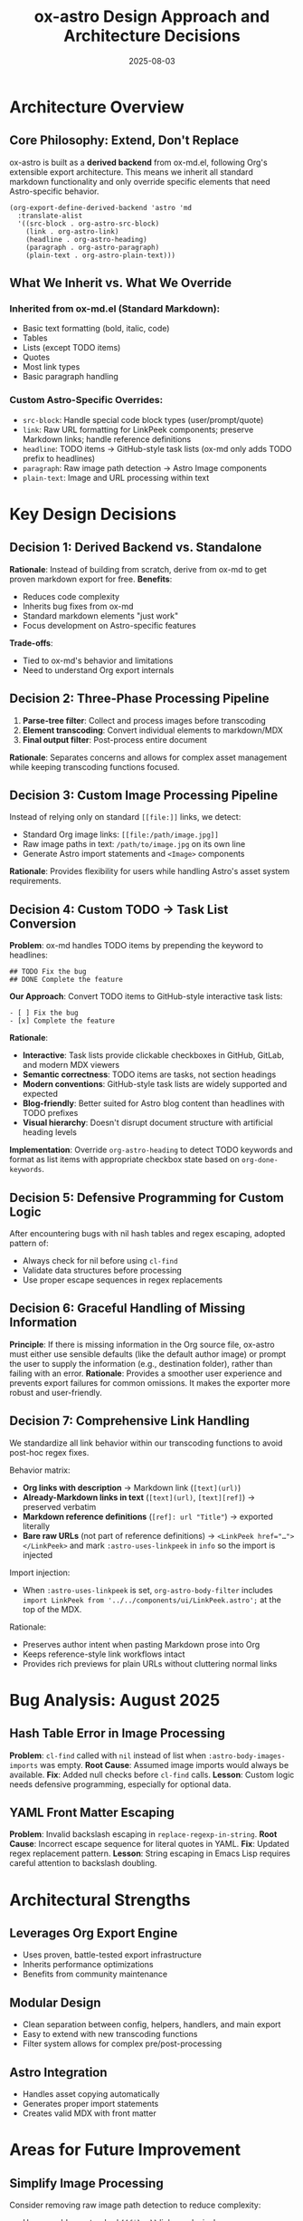 #+TITLE: ox-astro Design Approach and Architecture Decisions
#+DATE: 2025-08-03

* Architecture Overview

** Core Philosophy: Extend, Don't Replace
ox-astro is built as a *derived backend* from ox-md.el, following Org's extensible export architecture. This means we inherit all standard markdown functionality and only override specific elements that need Astro-specific behavior.

#+BEGIN_SRC elisp
(org-export-define-derived-backend 'astro 'md
  :translate-alist
  '((src-block . org-astro-src-block)
    (link . org-astro-link)
    (headline . org-astro-heading)
    (paragraph . org-astro-paragraph)
    (plain-text . org-astro-plain-text)))
#+END_SRC

** What We Inherit vs. What We Override

*** Inherited from ox-md.el (Standard Markdown):
- Basic text formatting (bold, italic, code)
- Tables
- Lists (except TODO items)
- Quotes
- Most link types
- Basic paragraph handling

*** Custom Astro-Specific Overrides:
- =src-block=: Handle special code block types (user/prompt/quote)
- =link=: Raw URL formatting for LinkPeek components; preserve Markdown links; handle reference definitions
- =headline=: TODO items → GitHub-style task lists (ox-md only adds TODO prefix to headlines)
- =paragraph=: Raw image path detection → Astro Image components
- =plain-text=: Image and URL processing within text

* Key Design Decisions

** Decision 1: Derived Backend vs. Standalone
*Rationale*: Instead of building from scratch, derive from ox-md to get proven markdown export for free.
*Benefits*: 
- Reduces code complexity
- Inherits bug fixes from ox-md
- Standard markdown elements "just work"
- Focus development on Astro-specific features

*Trade-offs*: 
- Tied to ox-md's behavior and limitations
- Need to understand Org export internals

** Decision 2: Three-Phase Processing Pipeline
1. *Parse-tree filter*: Collect and process images before transcoding
2. *Element transcoding*: Convert individual elements to markdown/MDX
3. *Final output filter*: Post-process entire document

*Rationale*: Separates concerns and allows for complex asset management while keeping transcoding functions focused.

** Decision 3: Custom Image Processing Pipeline
Instead of relying only on standard =[[file:]]= links, we detect:
- Standard Org image links: =[[file:/path/image.jpg]]=
- Raw image paths in text: =/path/to/image.jpg= on its own line
- Generate Astro import statements and =<Image>= components

*Rationale*: Provides flexibility for users while handling Astro's asset system requirements.

** Decision 4: Custom TODO → Task List Conversion
*Problem*: ox-md handles TODO items by prepending the keyword to headlines:
#+BEGIN_EXAMPLE
## TODO Fix the bug
## DONE Complete the feature  
#+END_EXAMPLE

*Our Approach*: Convert TODO items to GitHub-style interactive task lists:
#+BEGIN_EXAMPLE
- [ ] Fix the bug
- [x] Complete the feature
#+END_EXAMPLE

*Rationale*:
- *Interactive*: Task lists provide clickable checkboxes in GitHub, GitLab, and modern MDX viewers
- *Semantic correctness*: TODO items are tasks, not section headings
- *Modern conventions*: GitHub-style task lists are widely supported and expected
- *Blog-friendly*: Better suited for Astro blog content than headlines with TODO prefixes
- *Visual hierarchy*: Doesn't disrupt document structure with artificial heading levels

*Implementation*: Override =org-astro-heading= to detect TODO keywords and format as list items with appropriate checkbox state based on =org-done-keywords=.

** Decision 5: Defensive Programming for Custom Logic
After encountering bugs with nil hash tables and regex escaping, adopted pattern of:
- Always check for nil before using =cl-find=
- Validate data structures before processing
- Use proper escape sequences in regex replacements

** Decision 6: Graceful Handling of Missing Information
*Principle*: If there is missing information in the Org source file, ox-astro must either use sensible defaults (like the default author image) or prompt the user to supply the information (e.g., destination folder), rather than failing with an error.
*Rationale*: Provides a smoother user experience and prevents export failures for common omissions. It makes the exporter more robust and user-friendly.

** Decision 7: Comprehensive Link Handling

We standardize all link behavior within our transcoding functions to avoid post-hoc regex fixes.

Behavior matrix:
- *Org links with description* → Markdown link (~[text](url)~)
- *Already-Markdown links in text* (~[text](url)~, ~[text][ref]~) → preserved verbatim
- *Markdown reference definitions* (~[ref]: url "Title"~) → exported literally
- *Bare raw URLs* (not part of reference definitions) → ~<LinkPeek href="…"></LinkPeek>~ and mark ~:astro-uses-linkpeek~ in ~info~ so the import is injected

Import injection:
- When ~:astro-uses-linkpeek~ is set, ~org-astro-body-filter~ includes
  ~import LinkPeek from '../../components/ui/LinkPeek.astro';~ at the top of the MDX.

Rationale:
- Preserves author intent when pasting Markdown prose into Org
- Keeps reference-style link workflows intact
- Provides rich previews for plain URLs without cluttering normal links

* Bug Analysis: August 2025

** Hash Table Error in Image Processing
*Problem*: =cl-find= called with =nil= instead of list when =:astro-body-images-imports= was empty.
*Root Cause*: Assumed image imports would always be available.
*Fix*: Added null checks before =cl-find= calls.
*Lesson*: Custom logic needs defensive programming, especially for optional data.

** YAML Front Matter Escaping
*Problem*: Invalid backslash escaping in =replace-regexp-in-string=.
*Root Cause*: Incorrect escape sequence for literal quotes in YAML.
*Fix*: Updated regex replacement pattern.
*Lesson*: String escaping in Emacs Lisp requires careful attention to backslash doubling.

* Architectural Strengths

** Leverages Org Export Engine
- Uses proven, battle-tested export infrastructure
- Inherits performance optimizations
- Benefits from community maintenance

** Modular Design
- Clean separation between config, helpers, handlers, and main export
- Easy to extend with new transcoding functions
- Filter system allows for complex pre/post-processing

** Astro Integration
- Handles asset copying automatically
- Generates proper import statements
- Creates valid MDX with front matter

* Areas for Future Improvement

** Simplify Image Processing
Consider removing raw image path detection to reduce complexity:
- Users could use standard =[[file:]]= links exclusively
- Reduces custom parsing logic
- Fewer edge cases to handle

** Enhanced Error Handling
- Add validation for user inputs (image paths, folder configurations)
- Provide clearer error messages for common issues
- Graceful degradation when assets can't be processed

** Performance Optimization
- Cache asset processing results
- Optimize tree traversal for large documents
- Consider lazy loading of imports

* Decision Log

| Date | Decision | Rationale |
|------+----------+-----------|
| 2025-08-03 | Keep derived backend approach | Leverages ox-md strengths, focus on Astro-specific features |
| 2025-08-03 | Override TODO handling with task lists | Interactive checkboxes > headline prefixes for modern web content |
| 2025-08-03 | Add defensive programming to image processing | Prevent runtime errors with nil data structures |
| 2025-08-03 | Maintain raw image path detection | Provides user flexibility despite complexity |

* References

- [[file:../ox-astro.el][ox-astro.el]] - Main backend definition
- [[file:../ox-astro-helpers.el][ox-astro-helpers.el]] - Transcoding functions and utilities  
- [[file:../ox-astro-handlers.el][ox-astro-handlers.el]] - Filter functions and processing pipeline
- [[file:../org-reference-backends/ox-md.el][ox-md.el]] - Reference implementation for markdown export (consult when extending standard markdown functionality)
- [[https://orgmode.org/worg/dev/org-export-reference.html][Org Export Reference]] - Official documentation

** Development Guidelines

*** When to Consult ox-md.el
Before implementing custom transcoding functions, check =org-reference-backends/ox-md.el= to understand:
- How standard markdown export handles the element
- What the default behavior provides
- Whether we need to override or can build upon existing functionality
- Pattern examples for similar transcoding functions

This helps avoid reinventing functionality and ensures our overrides are truly necessary.
